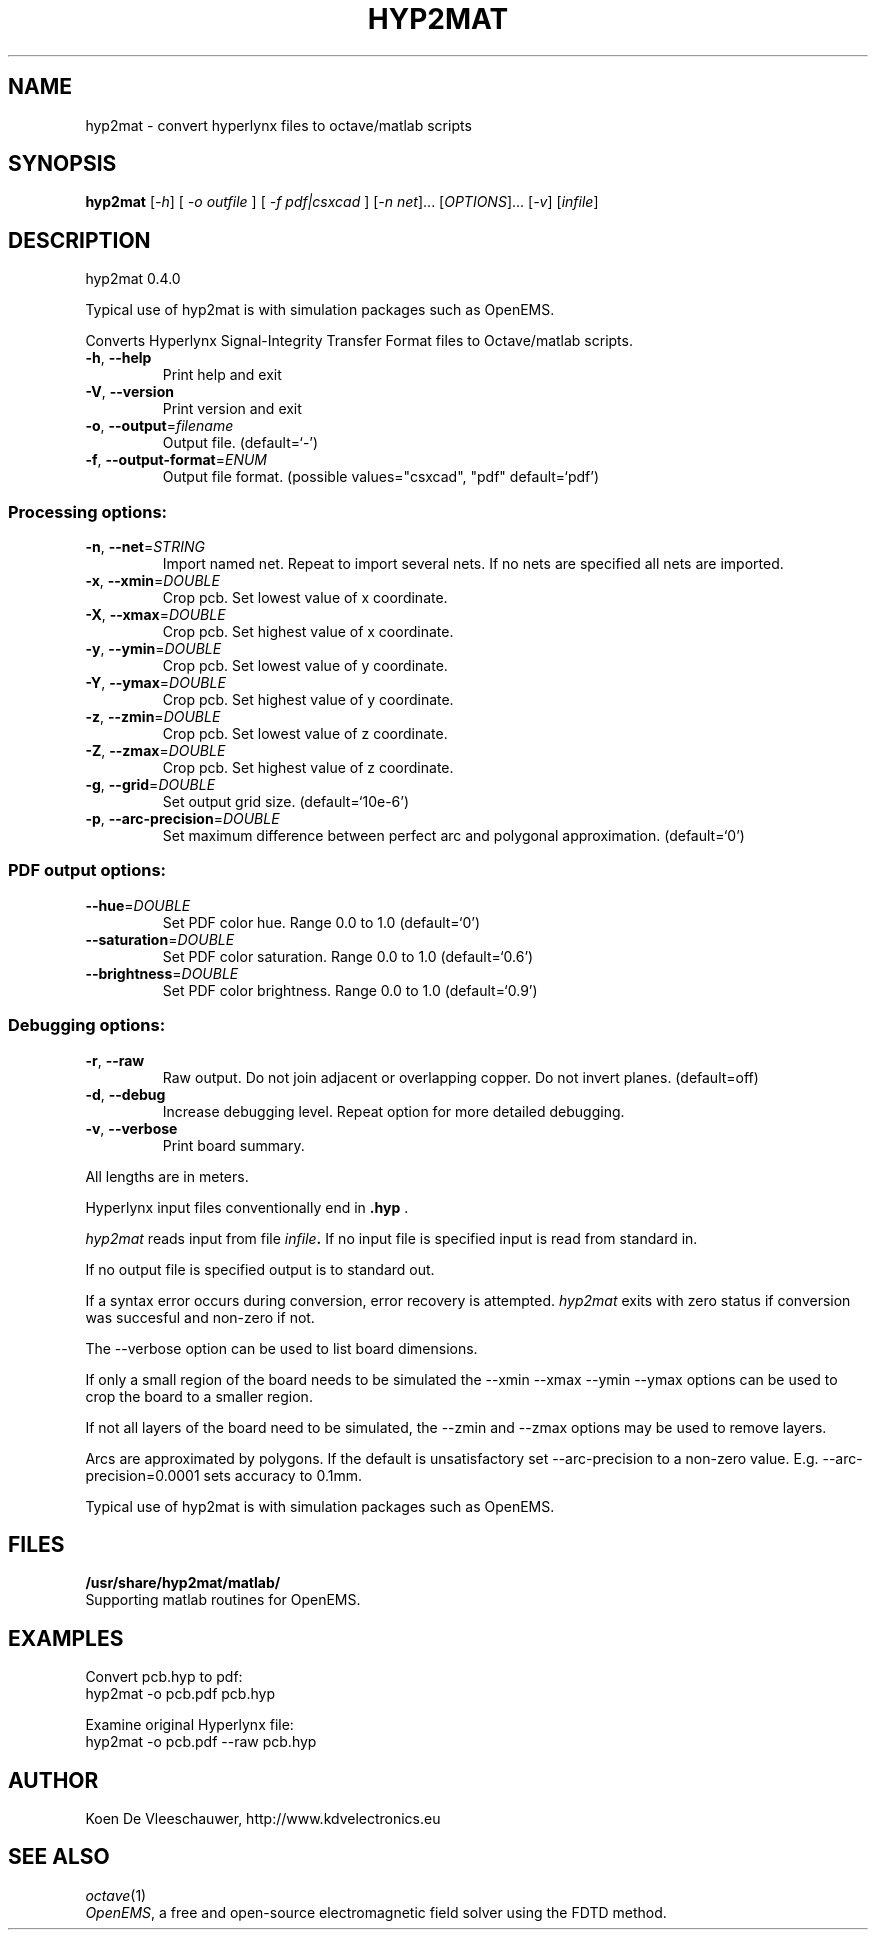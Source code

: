 .\" DO NOT MODIFY THIS FILE!  It was generated by help2man 1.40.11.
.TH HYP2MAT "1" "March 2013" "hyp2mat 0.4.0" "User Commands"
.SH NAME
hyp2mat \- convert hyperlynx files to octave/matlab scripts
.SH SYNOPSIS
.B hyp2mat
[\fI-h\fR] [ \fI-o outfile \fR] [ \fI-f pdf|csxcad \fR] [\fI-n net\fR]... [\fIOPTIONS\fR]... [\fI-v\fR] [\fIinfile\fR]
.SH DESCRIPTION
hyp2mat 0.4.0
.PP
Typical use of hyp2mat is with simulation packages such as OpenEMS.
.PP
Converts Hyperlynx Signal\-Integrity Transfer Format files to Octave/matlab
scripts.
.TP
\fB\-h\fR, \fB\-\-help\fR
Print help and exit
.TP
\fB\-V\fR, \fB\-\-version\fR
Print version and exit
.TP
\fB\-o\fR, \fB\-\-output\fR=\fIfilename\fR
Output file.  (default=`\-')
.TP
\fB\-f\fR, \fB\-\-output\-format\fR=\fIENUM\fR
Output file format.  (possible values="csxcad",
"pdf" default=`pdf')
.SS "Processing options:"
.TP
\fB\-n\fR, \fB\-\-net\fR=\fISTRING\fR
Import named net. Repeat to import several nets.
If no nets are specified all nets are imported.
.TP
\fB\-x\fR, \fB\-\-xmin\fR=\fIDOUBLE\fR
Crop pcb. Set lowest value of x coordinate.
.TP
\fB\-X\fR, \fB\-\-xmax\fR=\fIDOUBLE\fR
Crop pcb. Set highest value of x coordinate.
.TP
\fB\-y\fR, \fB\-\-ymin\fR=\fIDOUBLE\fR
Crop pcb. Set lowest value of y coordinate.
.TP
\fB\-Y\fR, \fB\-\-ymax\fR=\fIDOUBLE\fR
Crop pcb. Set highest value of y coordinate.
.TP
\fB\-z\fR, \fB\-\-zmin\fR=\fIDOUBLE\fR
Crop pcb. Set lowest value of z coordinate.
.TP
\fB\-Z\fR, \fB\-\-zmax\fR=\fIDOUBLE\fR
Crop pcb. Set highest value of z coordinate.
.TP
\fB\-g\fR, \fB\-\-grid\fR=\fIDOUBLE\fR
Set output grid size.  (default=`10e\-6')
.TP
\fB\-p\fR, \fB\-\-arc\-precision\fR=\fIDOUBLE\fR
Set maximum difference between perfect arc and
polygonal approximation.  (default=`0')
.SS "PDF output options:"
.TP
\fB\-\-hue\fR=\fIDOUBLE\fR
Set PDF color hue. Range 0.0 to 1.0
(default=`0')
.TP
\fB\-\-saturation\fR=\fIDOUBLE\fR
Set PDF color saturation. Range 0.0 to 1.0
(default=`0.6')
.TP
\fB\-\-brightness\fR=\fIDOUBLE\fR
Set PDF color brightness. Range 0.0 to 1.0
(default=`0.9')
.SS "Debugging options:"
.TP
\fB\-r\fR, \fB\-\-raw\fR
Raw output. Do not join adjacent or overlapping
copper. Do not invert planes.  (default=off)
.TP
\fB\-d\fR, \fB\-\-debug\fR
Increase debugging level. Repeat option for more
detailed debugging.
.TP
\fB\-v\fR, \fB\-\-verbose\fR
Print board summary.
.PP
All lengths are in meters.

Hyperlynx input files conventionally end in 
.BR .hyp
\&.

.I hyp2mat 
reads input from file
.IB infile . 
If no input file is specified input is read from standard in.

If no output file is specified output is to standard out.

If a syntax error occurs during conversion, error recovery is attempted.
.I hyp2mat 
exits with zero status if conversion was succesful and non-zero if not.

The --verbose option can be used to list board dimensions. 

If only a small region of the board needs to be simulated the --xmin --xmax --ymin --ymax options can be used to crop the board to a smaller region. 

If not all layers of the board need to be simulated, the --zmin and --zmax options may be used to remove layers.

Arcs are approximated by polygons. If the default is unsatisfactory set --arc-precision to a non-zero value. E.g. --arc-precision=0.0001 sets accuracy to 0.1mm.

Typical use of hyp2mat is with simulation packages such as OpenEMS.
.SH FILES
.B /usr/share/hyp2mat/matlab/
.br
.ns
Supporting matlab routines for OpenEMS.
.SH EXAMPLES
Convert pcb.hyp to pdf:
.nf
hyp2mat -o pcb.pdf pcb.hyp
.ni

Examine original Hyperlynx file:
.nf 
hyp2mat -o pcb.pdf --raw pcb.hyp
.ni 
.SH AUTHOR
.nf
Koen De Vleeschauwer, http://www.kdvelectronics.eu
.ni
.SH "SEE ALSO"
.IR octave (1)
.br
.IR "OpenEMS" ,
a free and open-source electromagnetic field solver using the FDTD method.

